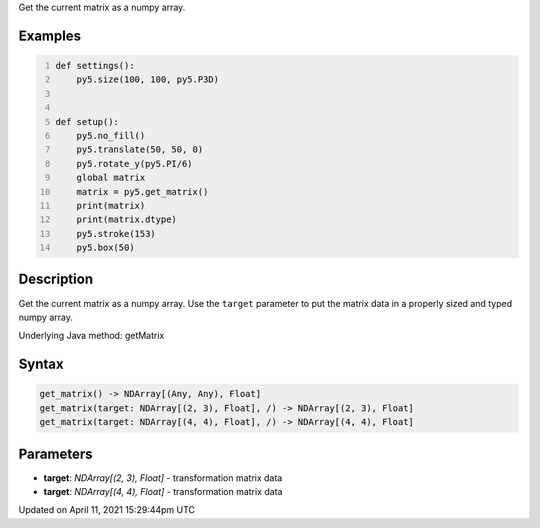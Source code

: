 .. title: get_matrix()
.. slug: get_matrix
.. date: 2021-04-11 15:29:44 UTC+00:00
.. tags:
.. category:
.. link:
.. description: py5 get_matrix() documentation
.. type: text

Get the current matrix as a numpy array.

Examples
========

.. raw:: html

    <div class="example-table">

.. raw:: html

    <div class="example-row"><div class="example-cell-image">

.. image:: /images/reference/Sketch_get_matrix_0.png
    :alt: example picture for get_matrix()

.. raw:: html

    </div><div class="example-cell-code">

.. code:: python
    :number-lines:

    def settings():
        py5.size(100, 100, py5.P3D)


    def setup():
        py5.no_fill()
        py5.translate(50, 50, 0)
        py5.rotate_y(py5.PI/6)
        global matrix
        matrix = py5.get_matrix()
        print(matrix)
        print(matrix.dtype)
        py5.stroke(153)
        py5.box(50)

.. raw:: html

    </div></div>

.. raw:: html

    </div>

Description
===========

Get the current matrix as a numpy array. Use the ``target`` parameter to put the matrix data in a properly sized and typed numpy array.

Underlying Java method: getMatrix

Syntax
======

.. code:: python

    get_matrix() -> NDArray[(Any, Any), Float]
    get_matrix(target: NDArray[(2, 3), Float], /) -> NDArray[(2, 3), Float]
    get_matrix(target: NDArray[(4, 4), Float], /) -> NDArray[(4, 4), Float]

Parameters
==========

* **target**: `NDArray[(2, 3), Float]` - transformation matrix data
* **target**: `NDArray[(4, 4), Float]` - transformation matrix data


Updated on April 11, 2021 15:29:44pm UTC

